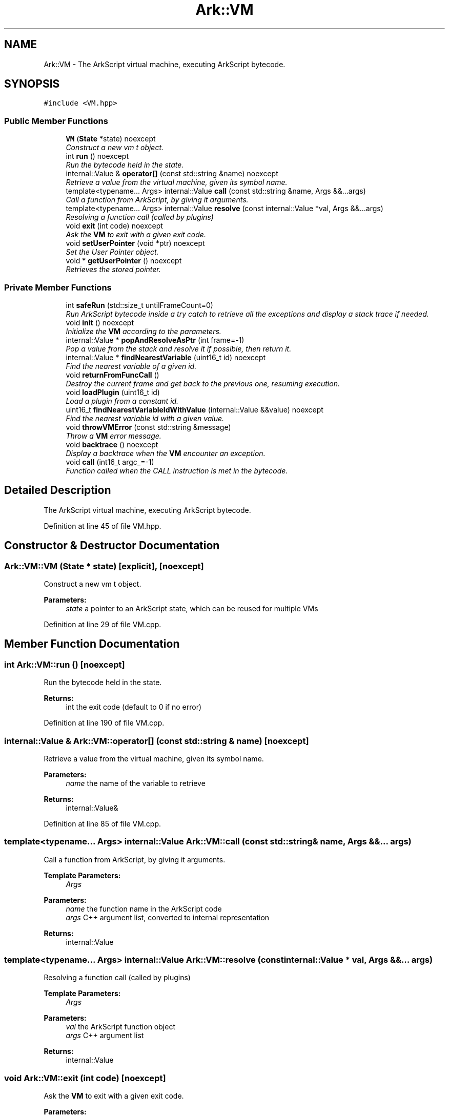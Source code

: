 .TH "Ark::VM" 3 "Wed Dec 30 2020" "ArkScript" \" -*- nroff -*-
.ad l
.nh
.SH NAME
Ark::VM \- The ArkScript virtual machine, executing ArkScript bytecode\&.  

.SH SYNOPSIS
.br
.PP
.PP
\fC#include <VM\&.hpp>\fP
.SS "Public Member Functions"

.in +1c
.ti -1c
.RI "\fBVM\fP (\fBState\fP *state) noexcept"
.br
.RI "\fIConstruct a new vm t object\&. \fP"
.ti -1c
.RI "int \fBrun\fP () noexcept"
.br
.RI "\fIRun the bytecode held in the state\&. \fP"
.ti -1c
.RI "internal::Value & \fBoperator[]\fP (const std::string &name) noexcept"
.br
.RI "\fIRetrieve a value from the virtual machine, given its symbol name\&. \fP"
.ti -1c
.RI "template<typename\&.\&.\&. Args> internal::Value \fBcall\fP (const std::string &name, Args &&\&.\&.\&.args)"
.br
.RI "\fICall a function from ArkScript, by giving it arguments\&. \fP"
.ti -1c
.RI "template<typename\&.\&.\&. Args> internal::Value \fBresolve\fP (const internal::Value *val, Args &&\&.\&.\&.args)"
.br
.RI "\fIResolving a function call (called by plugins) \fP"
.ti -1c
.RI "void \fBexit\fP (int code) noexcept"
.br
.RI "\fIAsk the \fBVM\fP to exit with a given exit code\&. \fP"
.ti -1c
.RI "void \fBsetUserPointer\fP (void *ptr) noexcept"
.br
.RI "\fISet the User Pointer object\&. \fP"
.ti -1c
.RI "void * \fBgetUserPointer\fP () noexcept"
.br
.RI "\fIRetrieves the stored pointer\&. \fP"
.in -1c
.SS "Private Member Functions"

.in +1c
.ti -1c
.RI "int \fBsafeRun\fP (std::size_t untilFrameCount=0)"
.br
.RI "\fIRun ArkScript bytecode inside a try catch to retrieve all the exceptions and display a stack trace if needed\&. \fP"
.ti -1c
.RI "void \fBinit\fP () noexcept"
.br
.RI "\fIInitialize the \fBVM\fP according to the parameters\&. \fP"
.ti -1c
.RI "internal::Value * \fBpopAndResolveAsPtr\fP (int frame=-1)"
.br
.RI "\fIPop a value from the stack and resolve it if possible, then return it\&. \fP"
.ti -1c
.RI "internal::Value * \fBfindNearestVariable\fP (uint16_t id) noexcept"
.br
.RI "\fIFind the nearest variable of a given id\&. \fP"
.ti -1c
.RI "void \fBreturnFromFuncCall\fP ()"
.br
.RI "\fIDestroy the current frame and get back to the previous one, resuming execution\&. \fP"
.ti -1c
.RI "void \fBloadPlugin\fP (uint16_t id)"
.br
.RI "\fILoad a plugin from a constant id\&. \fP"
.ti -1c
.RI "uint16_t \fBfindNearestVariableIdWithValue\fP (internal::Value &&value) noexcept"
.br
.RI "\fIFind the nearest variable id with a given value\&. \fP"
.ti -1c
.RI "void \fBthrowVMError\fP (const std::string &message)"
.br
.RI "\fIThrow a \fBVM\fP error message\&. \fP"
.ti -1c
.RI "void \fBbacktrace\fP () noexcept"
.br
.RI "\fIDisplay a backtrace when the \fBVM\fP encounter an exception\&. \fP"
.ti -1c
.RI "void \fBcall\fP (int16_t argc_=-1)"
.br
.RI "\fIFunction called when the CALL instruction is met in the bytecode\&. \fP"
.in -1c
.SH "Detailed Description"
.PP 
The ArkScript virtual machine, executing ArkScript bytecode\&. 
.PP
Definition at line 45 of file VM\&.hpp\&.
.SH "Constructor & Destructor Documentation"
.PP 
.SS "Ark::VM::VM (\fBState\fP * state)\fC [explicit]\fP, \fC [noexcept]\fP"

.PP
Construct a new vm t object\&. 
.PP
\fBParameters:\fP
.RS 4
\fIstate\fP a pointer to an ArkScript state, which can be reused for multiple VMs 
.RE
.PP

.PP
Definition at line 29 of file VM\&.cpp\&.
.SH "Member Function Documentation"
.PP 
.SS "int Ark::VM::run ()\fC [noexcept]\fP"

.PP
Run the bytecode held in the state\&. 
.PP
\fBReturns:\fP
.RS 4
int the exit code (default to 0 if no error) 
.RE
.PP

.PP
Definition at line 190 of file VM\&.cpp\&.
.SS "internal::Value & Ark::VM::operator[] (const std::string & name)\fC [noexcept]\fP"

.PP
Retrieve a value from the virtual machine, given its symbol name\&. 
.PP
\fBParameters:\fP
.RS 4
\fIname\fP the name of the variable to retrieve 
.RE
.PP
\fBReturns:\fP
.RS 4
internal::Value& 
.RE
.PP

.PP
Definition at line 85 of file VM\&.cpp\&.
.SS "template<typename\&.\&.\&. Args> internal::Value Ark::VM::call (const std::string & name, Args &&\&.\&.\&. args)"

.PP
Call a function from ArkScript, by giving it arguments\&. 
.PP
\fBTemplate Parameters:\fP
.RS 4
\fIArgs\fP 
.RE
.PP
\fBParameters:\fP
.RS 4
\fIname\fP the function name in the ArkScript code 
.br
\fIargs\fP C++ argument list, converted to internal representation 
.RE
.PP
\fBReturns:\fP
.RS 4
internal::Value 
.RE
.PP

.SS "template<typename\&.\&.\&. Args> internal::Value Ark::VM::resolve (const internal::Value * val, Args &&\&.\&.\&. args)"

.PP
Resolving a function call (called by plugins) 
.PP
\fBTemplate Parameters:\fP
.RS 4
\fIArgs\fP 
.RE
.PP
\fBParameters:\fP
.RS 4
\fIval\fP the ArkScript function object 
.br
\fIargs\fP C++ argument list 
.RE
.PP
\fBReturns:\fP
.RS 4
internal::Value 
.RE
.PP

.SS "void Ark::VM::exit (int code)\fC [noexcept]\fP"

.PP
Ask the \fBVM\fP to exit with a given exit code\&. 
.PP
\fBParameters:\fP
.RS 4
\fIcode\fP an exit code 
.RE
.PP

.PP
Definition at line 166 of file VM\&.cpp\&.
.SS "void Ark::VM::setUserPointer (void * ptr)\fC [noexcept]\fP"

.PP
Set the User Pointer object\&. 
.PP
\fBParameters:\fP
.RS 4
\fIptr\fP Pointer to data NOT owned by the \fBVM\fP, to be used later 
.RE
.PP

.PP
Definition at line 176 of file VM\&.cpp\&.
.SS "void * Ark::VM::getUserPointer ()\fC [noexcept]\fP"

.PP
Retrieves the stored pointer\&. 
.PP
\fBReturns:\fP
.RS 4
void* 
.RE
.PP

.PP
Definition at line 181 of file VM\&.cpp\&.
.SS "int Ark::VM::safeRun (std::size_t untilFrameCount = \fC0\fP)\fC [private]\fP"

.PP
Run ArkScript bytecode inside a try catch to retrieve all the exceptions and display a stack trace if needed\&. 
.PP
\fBParameters:\fP
.RS 4
\fIuntilFrameCount\fP the frame count we need to reach before stopping the \fBVM\fP 
.RE
.PP
\fBReturns:\fP
.RS 4
int the exit code 
.RE
.PP

.PP
Definition at line 204 of file VM\&.cpp\&.
.SS "internal::Value* Ark::VM::popAndResolveAsPtr (int frame = \fC-1\fP)\fC [inline]\fP, \fC [private]\fP"

.PP
Pop a value from the stack and resolve it if possible, then return it\&. 
.PP
\fBParameters:\fP
.RS 4
\fIframe\fP frame to pop from 
.RE
.PP
\fBReturns:\fP
.RS 4
internal::Value* 
.RE
.PP

.SS "internal::Value* Ark::VM::findNearestVariable (uint16_t id)\fC [inline]\fP, \fC [private]\fP, \fC [noexcept]\fP"

.PP
Find the nearest variable of a given id\&. 
.PP
\fBParameters:\fP
.RS 4
\fIid\fP the id to find 
.RE
.PP
\fBReturns:\fP
.RS 4
internal::Value* 
.RE
.PP

.SS "void Ark::VM::returnFromFuncCall ()\fC [inline]\fP, \fC [private]\fP"

.PP
Destroy the current frame and get back to the previous one, resuming execution\&. Doing the job nobody wants to do: cleaning after everyone has finished to play\&. This is a sort of primitive garbage collector 
.SS "void Ark::VM::loadPlugin (uint16_t id)\fC [private]\fP"

.PP
Load a plugin from a constant id\&. 
.PP
\fBParameters:\fP
.RS 4
\fIid\fP Id of the constant 
.RE
.PP

.PP
Definition at line 107 of file VM\&.cpp\&.
.SS "uint16_t Ark::VM::findNearestVariableIdWithValue (internal::Value && value)\fC [private]\fP, \fC [noexcept]\fP"

.PP
Find the nearest variable id with a given value\&. Only used to display the call stack traceback
.PP
\fBParameters:\fP
.RS 4
\fIvalue\fP the value to search for 
.RE
.PP
\fBReturns:\fP
.RS 4
uint16_t 
.RE
.PP

.PP
Definition at line 986 of file VM\&.cpp\&.
.SS "void Ark::VM::throwVMError (const std::string & message)\fC [private]\fP"

.PP
Throw a \fBVM\fP error message\&. 
.PP
\fBParameters:\fP
.RS 4
\fImessage\fP 
.RE
.PP

.PP
Definition at line 996 of file VM\&.cpp\&.
.SS "void Ark::VM::call (int16_t argc_ = \fC-1\fP)\fC [inline]\fP, \fC [private]\fP"

.PP
Function called when the CALL instruction is met in the bytecode\&. 
.PP
\fBParameters:\fP
.RS 4
\fIargc_\fP number of arguments already sent, default to -1 if it needs to search for them by itself 
.RE
.PP


.SH "Author"
.PP 
Generated automatically by Doxygen for ArkScript from the source code\&.
